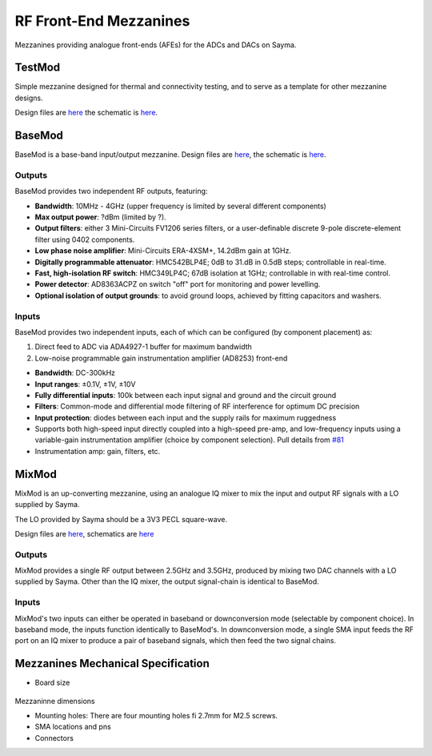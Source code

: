 RF Front-End Mezzanines
=======================

Mezzanines providing analogue front-ends (AFEs) for the ADCs and DACs on
Sayma.

TestMod
-------

Simple mezzanine designed for thermal and connectivity testing, and to
serve as a template for other mezzanine designs.

.. TODO::
	image

Design files are `here <https://github.com/sinara-hw/TestMod/>`__
the schematic is
`here <https://github.com/sinara-hw/TestMod/releases>`__.

BaseMod
-------

BaseMod is a base-band input/output mezzanine. Design files are `here <https://github.com/sinara-hw/BaseMod>`__,
the schematic is `here <https://github.com/sinara-hw/BaseMod/releases>`_.

.. TODO::
	image

Outputs
^^^^^^^

BaseMod provides two independent RF outputs, featuring:

* **Bandwidth**: 10MHz - 4GHz (upper frequency is limited by several different components)
* **Max output power**: ?dBm (limited by ?).
* **Output filters**: either 3 Mini-Circuits FV1206 series filters,	or a user-definable discrete 9-pole discrete-element filter using 0402 components.
* **Low phase noise amplifier**: Mini-Circuits ERA-4XSM+, 14.2dBm gain at 1GHz.
* **Digitally programmable attenuator**: HMC542BLP4E; 0dB to 31.dB in 0.5dB steps; controllable in real-time.
* **Fast, high-isolation RF switch**: HMC349LP4C; 67dB isolation at 1GHz; controllable in with real-time control.
* **Power detector**: AD8363ACPZ on switch "off" port for monitoring and power levelling.
* **Optional isolation of output grounds**: to avoid ground loops, achieved by fitting capacitors and washers.


Inputs
^^^^^^

BaseMod provides two independent inputs, each of which can be configured (by component placement) as:

#. Direct feed to ADC via ADA4927-1 buffer for maximum bandwidth
#. Low-noise programmable gain instrumentation amplifier (AD8253) front-end

* **Bandwidth**: DC-300kHz
* **Input ranges**: ±0.1V, ±1V, ±10V
* **Fully differential inputs**: 100k between each input signal and ground and the circuit ground
* **Filters**: Common-mode and differential mode filtering of RF interference for optimum DC precision
* **Input protection**: diodes between each input and the supply rails for maximum ruggedness
* Supports both high-speed input directly coupled into a high-speed pre-amp, and low-frequency inputs using a variable-gain instrumentation amplifier (choice by component selection). Pull details from `#81 <https://github.com/m-labs/sinara/issues/81>`_
* Instrumentation amp: gain, filters, etc.

MixMod
------

MixMod is an up-converting mezzanine, using an analogue IQ mixer to mix the input and output RF signals with a LO supplied by Sayma.

The LO provided by Sayma should be a 3V3 PECL square-wave.

Design files are
`here <https://github.com/sinara-hw/MixMod>`__, schematics are `here <https://github.com/sinara-hw/MixMod/releases>`__

.. TODO
	image

Outputs
^^^^^^^

MixMod provides a single RF output between 2.5GHz and 3.5GHz, produced by mixing two DAC channels with a LO supplied by Sayma. Other than the IQ mixer, the output signal-chain is identical to BaseMod.

Inputs
^^^^^^

MixMod's two inputs can either be operated in baseband or downconversion mode (selectable by component choice). In baseband mode, the inputs function identically to BaseMod's. In downconversion mode, a single SMA input feeds the RF port on an IQ mixer to produce a pair of baseband signals, which then feed the two signal chains.

Mezzanines Mechanical Specification
-----------------------------------

* Board size

.. figure:: img/MEZZ.png

Mezzaninne dimensions

* Mounting holes: There are four mounting holes fi 2.7mm for M2.5 screws.
* SMA locations and pns
* Connectors

